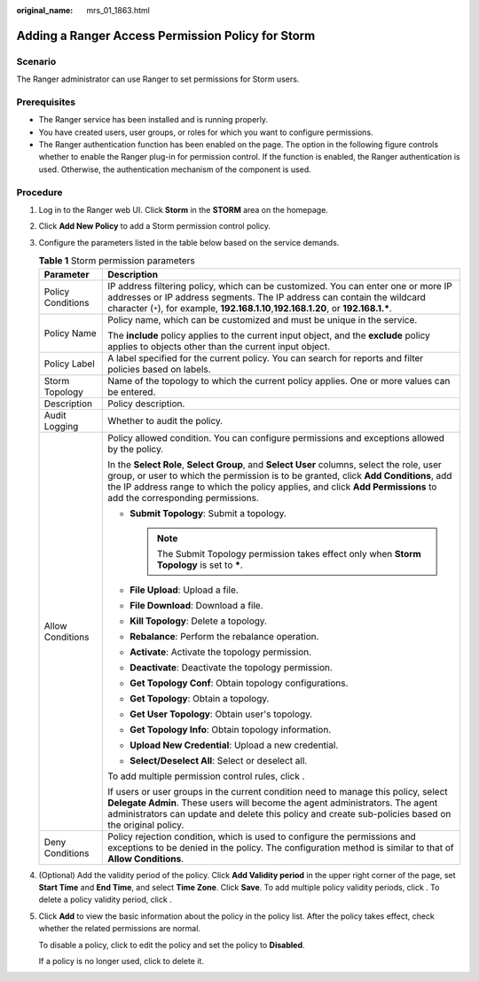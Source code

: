 :original_name: mrs_01_1863.html

.. _mrs_01_1863:

Adding a Ranger Access Permission Policy for Storm
==================================================

Scenario
--------

The Ranger administrator can use Ranger to set permissions for Storm users.

Prerequisites
-------------

-  The Ranger service has been installed and is running properly.
-  You have created users, user groups, or roles for which you want to configure permissions.
-  The Ranger authentication function has been enabled on the page. The option in the following figure controls whether to enable the Ranger plug-in for permission control. If the function is enabled, the Ranger authentication is used. Otherwise, the authentication mechanism of the component is used.

Procedure
---------

#. Log in to the Ranger web UI. Click **Storm** in the **STORM** area on the homepage.

#. Click **Add New Policy** to add a Storm permission control policy.

#. Configure the parameters listed in the table below based on the service demands.

   .. table:: **Table 1** Storm permission parameters

      +-----------------------------------+-----------------------------------------------------------------------------------------------------------------------------------------------------------------------------------------------------------------------------------------------------------------------------------------------------------+
      | Parameter                         | Description                                                                                                                                                                                                                                                                                               |
      +===================================+===========================================================================================================================================================================================================================================================================================================+
      | Policy Conditions                 | IP address filtering policy, which can be customized. You can enter one or more IP addresses or IP address segments. The IP address can contain the wildcard character (``*``), for example, **192.168.1.10**,\ **192.168.1.20**, or **192.168.1.\***.                                                    |
      +-----------------------------------+-----------------------------------------------------------------------------------------------------------------------------------------------------------------------------------------------------------------------------------------------------------------------------------------------------------+
      | Policy Name                       | Policy name, which can be customized and must be unique in the service.                                                                                                                                                                                                                                   |
      |                                   |                                                                                                                                                                                                                                                                                                           |
      |                                   | The **include** policy applies to the current input object, and the **exclude** policy applies to objects other than the current input object.                                                                                                                                                            |
      +-----------------------------------+-----------------------------------------------------------------------------------------------------------------------------------------------------------------------------------------------------------------------------------------------------------------------------------------------------------+
      | Policy Label                      | A label specified for the current policy. You can search for reports and filter policies based on labels.                                                                                                                                                                                                 |
      +-----------------------------------+-----------------------------------------------------------------------------------------------------------------------------------------------------------------------------------------------------------------------------------------------------------------------------------------------------------+
      | Storm Topology                    | Name of the topology to which the current policy applies. One or more values can be entered.                                                                                                                                                                                                              |
      +-----------------------------------+-----------------------------------------------------------------------------------------------------------------------------------------------------------------------------------------------------------------------------------------------------------------------------------------------------------+
      | Description                       | Policy description.                                                                                                                                                                                                                                                                                       |
      +-----------------------------------+-----------------------------------------------------------------------------------------------------------------------------------------------------------------------------------------------------------------------------------------------------------------------------------------------------------+
      | Audit Logging                     | Whether to audit the policy.                                                                                                                                                                                                                                                                              |
      +-----------------------------------+-----------------------------------------------------------------------------------------------------------------------------------------------------------------------------------------------------------------------------------------------------------------------------------------------------------+
      | Allow Conditions                  | Policy allowed condition. You can configure permissions and exceptions allowed by the policy.                                                                                                                                                                                                             |
      |                                   |                                                                                                                                                                                                                                                                                                           |
      |                                   | In the **Select Role**, **Select Group**, and **Select User** columns, select the role, user group, or user to which the permission is to be granted, click **Add Conditions**, add the IP address range to which the policy applies, and click **Add Permissions** to add the corresponding permissions. |
      |                                   |                                                                                                                                                                                                                                                                                                           |
      |                                   | -  **Submit Topology**: Submit a topology.                                                                                                                                                                                                                                                                |
      |                                   |                                                                                                                                                                                                                                                                                                           |
      |                                   |    .. note::                                                                                                                                                                                                                                                                                              |
      |                                   |                                                                                                                                                                                                                                                                                                           |
      |                                   |       The Submit Topology permission takes effect only when **Storm Topology** is set to **\***.                                                                                                                                                                                                          |
      |                                   |                                                                                                                                                                                                                                                                                                           |
      |                                   | -  **File Upload**: Upload a file.                                                                                                                                                                                                                                                                        |
      |                                   | -  **File Download**: Download a file.                                                                                                                                                                                                                                                                    |
      |                                   | -  **Kill Topology**: Delete a topology.                                                                                                                                                                                                                                                                  |
      |                                   | -  **Rebalance**: Perform the rebalance operation.                                                                                                                                                                                                                                                        |
      |                                   | -  **Activate**: Activate the topology permission.                                                                                                                                                                                                                                                        |
      |                                   | -  **Deactivate**: Deactivate the topology permission.                                                                                                                                                                                                                                                    |
      |                                   | -  **Get Topology Conf**: Obtain topology configurations.                                                                                                                                                                                                                                                 |
      |                                   | -  **Get Topology**: Obtain a topology.                                                                                                                                                                                                                                                                   |
      |                                   | -  **Get User Topology**: Obtain user's topology.                                                                                                                                                                                                                                                         |
      |                                   | -  **Get Topology Info**: Obtain topology information.                                                                                                                                                                                                                                                    |
      |                                   | -  **Upload New Credential**: Upload a new credential.                                                                                                                                                                                                                                                    |
      |                                   | -  **Select/Deselect All**: Select or deselect all.                                                                                                                                                                                                                                                       |
      |                                   |                                                                                                                                                                                                                                                                                                           |
      |                                   | To add multiple permission control rules, click |image1|.                                                                                                                                                                                                                                                 |
      |                                   |                                                                                                                                                                                                                                                                                                           |
      |                                   | If users or user groups in the current condition need to manage this policy, select **Delegate Admin**. These users will become the agent administrators. The agent administrators can update and delete this policy and create sub-policies based on the original policy.                                |
      +-----------------------------------+-----------------------------------------------------------------------------------------------------------------------------------------------------------------------------------------------------------------------------------------------------------------------------------------------------------+
      | Deny Conditions                   | Policy rejection condition, which is used to configure the permissions and exceptions to be denied in the policy. The configuration method is similar to that of **Allow Conditions**.                                                                                                                    |
      +-----------------------------------+-----------------------------------------------------------------------------------------------------------------------------------------------------------------------------------------------------------------------------------------------------------------------------------------------------------+

#. (Optional) Add the validity period of the policy. Click **Add Validity period** in the upper right corner of the page, set **Start Time** and **End Time**, and select **Time Zone**. Click **Save**. To add multiple policy validity periods, click |image2|. To delete a policy validity period, click |image3|.

#. Click **Add** to view the basic information about the policy in the policy list. After the policy takes effect, check whether the related permissions are normal.

   To disable a policy, click |image4| to edit the policy and set the policy to **Disabled**.

   If a policy is no longer used, click |image5| to delete it.

.. |image1| image:: /_static/images/en-us_image_0000001348770097.png
.. |image2| image:: /_static/images/en-us_image_0000001349289377.png
.. |image3| image:: /_static/images/en-us_image_0000001349169805.png
.. |image4| image:: /_static/images/en-us_image_0000001295770280.png
.. |image5| image:: /_static/images/en-us_image_0000001349169809.png
